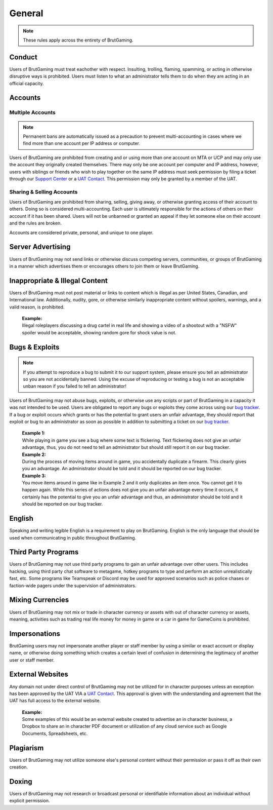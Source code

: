 ##############
General
##############
.. _bug tracker: https://www.brutgaming.com/tickets
.. _UAT Contact: https://www.brutgaming.com/tickets
.. _Support Center: https://www.brutgaming.com/tickets

.. note::
    These rules apply across the entirety of BrutGaming.

*******
Conduct
*******
Users of BrutGaming must treat eachother with respect. Insulting, trolling, flaming, spamming, or acting in otherwise disruptive ways is prohibited. Users must listen to what an administrator tells them to do when they are acting in an official capacity.

********
Accounts
********

Multiple Accounts
=================
.. note::
    Permanent bans are automatically issued as a precaution to prevent multi-accounting in cases where we find more than one account per IP address or computer.

Users of BrutGaming are prohibited from creating and or using more than one account on MTA or UCP and may only use the account they originally created themselves. There may only be one account per computer and IP address, however, users with siblings or friends who wish to play together on the same IP address must seek permission by filing a ticket through our `Support Center`_ or a `UAT Contact`_. This permission may only be granted by a member of the UAT. 

Sharing & Selling Accounts
==========================
Users of BrutGaming are prohibited from sharing, selling, giving away, or otherwise granting access of their account to others. Doing so is considered multi-accounting. Each user is ultimately responsible for the actions of others on their account if it has been shared. Users will not be unbanned or granted an appeal if they let someone else on their account and the rules are broken.

Accounts are considered private, personal, and unique to one player.

******************
Server Advertising
******************
Users of BrutGaming may not send links or otherwise discuss competing servers, communities, or groups of BrutGaming in a manner which advertises them or encourages others to join them or leave BrutGaming.

*******************************
Inappropriate & Illegal Content
*******************************
Users of BrutGaming must not post material or links to content which is illegal as per United States, Canadian, and International law. Additionally, nudity, gore, or otherwise similarly inappropriate content without spoilers, warnings, and a valid reason, is prohibited. 

    | **Example:** 
    | Illegal roleplayers discussing a drug cartel in real life and showing a video of a shootout with a "NSFW" spoiler would be acceptable, showing random gore for shock value is not.

***************
Bugs & Exploits
***************
.. note::
    If you attempt to reproduce a bug to submit it to our support system, please ensure you tell an administrator so you are not accidentally banned. Using the excuse of reproducing or testing a bug is not an acceptable unban reason if you failed to tell an administrator!

Users of BrutGaming may not abuse bugs, exploits, or otherwise use any scripts or part of BrutGaming in a capacity it was not intended to be used. Users are obligated to report any bugs or exploits they come across using our `bug tracker`_. If a bug or exploit occurs which grants or has the potential to grant users an unfair advantage, they should report that exploit or bug to an administrator as soon as possible in addition to submitting a ticket on our `bug tracker`_.

    | **Example 1:** 
    | While playing in game you see a bug where some text is flickering. Text flickering does not give an unfair advantage, thus, you do not need to tell an administrator but should still report it on our bug tracker.

    | **Example 2:** 
    | During the process of moving items around in game, you accidentally duplicate a firearm. This clearly gives you an advantage. An administrator should be told and it should be reported on our bug tracker.

    | **Example 3:** 
    | You move items around in game like in Example 2 and it only duplicates an item once. You cannot get it to happen again. While this series of actions does not give you an unfair advantage every time it occurs, it certainly has the potential to give you an unfair advantage and thus, an administrator should be told and it should be reported on our bug tracker.

*******
English
*******
Speaking and writing legible English is a requirement to play on BrutGaming. English is the only language that should be used when communicating in public throughout BrutGaming.

********************
Third Party Programs
********************
Users of BrutGaming may not use third party programs to gain an unfair advantage over other users. This includes hacking, using third party chat software to metagame, hotkey programs to type and perform an action unrealistically fast, etc. Some programs like Teamspeak or Discord may be used for approved scenarios such as police chases or faction-wide pagers under the supervision of administrators.

*****************
Mixing Currencies
*****************
Users of BrutGaming may not mix or trade in character currency or assets with out of character currency or assets, meaning, activities such as trading real life money for money in game or a car in game for GameCoins is prohibited.

**************
Impersonations
**************
BrutGaming users may not impersonate another player or staff member by using a similar or exact account or display name, or otherwise doing something which creates a certain level of confusion in determining the legitimacy of another user or staff member.

*****************
External Websites
*****************
Any domain not under direct control of BrutGaming may not be utilized for in character purposes unless an exception has been approved by the UAT VIA a `UAT Contact`_. This approval is given with the understanding and agreement that the UAT has full access to the external website.

    | **Example:** 
    | Some examples of this would be an external website created to advertise an in character business, a Dropbox to share an in character PDF document or utilization of any cloud service such as Google Documents, Spreadsheets, etc.

**********
Plagiarism
**********
Users of BrutGaming may not utilize someone else's personal content without their permission or pass it off as their own creation.

******
Doxing
******
Users of BrutGaming may not research or broadcast personal or identifiable information about an individual without explicit permission.




